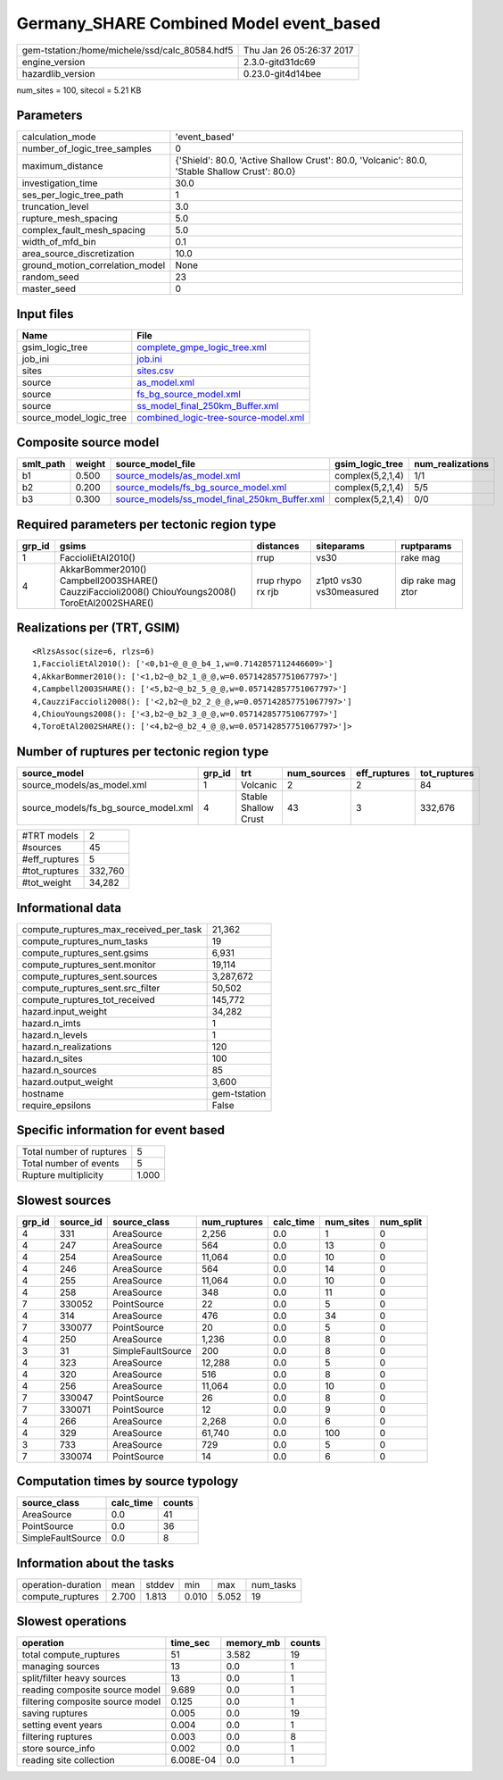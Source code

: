 Germany_SHARE Combined Model event_based
========================================

============================================== ========================
gem-tstation:/home/michele/ssd/calc_80584.hdf5 Thu Jan 26 05:26:37 2017
engine_version                                 2.3.0-gitd31dc69        
hazardlib_version                              0.23.0-git4d14bee       
============================================== ========================

num_sites = 100, sitecol = 5.21 KB

Parameters
----------
=============================== ==============================================================================================
calculation_mode                'event_based'                                                                                 
number_of_logic_tree_samples    0                                                                                             
maximum_distance                {'Shield': 80.0, 'Active Shallow Crust': 80.0, 'Volcanic': 80.0, 'Stable Shallow Crust': 80.0}
investigation_time              30.0                                                                                          
ses_per_logic_tree_path         1                                                                                             
truncation_level                3.0                                                                                           
rupture_mesh_spacing            5.0                                                                                           
complex_fault_mesh_spacing      5.0                                                                                           
width_of_mfd_bin                0.1                                                                                           
area_source_discretization      10.0                                                                                          
ground_motion_correlation_model None                                                                                          
random_seed                     23                                                                                            
master_seed                     0                                                                                             
=============================== ==============================================================================================

Input files
-----------
======================= ==============================================================================
Name                    File                                                                          
======================= ==============================================================================
gsim_logic_tree         `complete_gmpe_logic_tree.xml <complete_gmpe_logic_tree.xml>`_                
job_ini                 `job.ini <job.ini>`_                                                          
sites                   `sites.csv <sites.csv>`_                                                      
source                  `as_model.xml <as_model.xml>`_                                                
source                  `fs_bg_source_model.xml <fs_bg_source_model.xml>`_                            
source                  `ss_model_final_250km_Buffer.xml <ss_model_final_250km_Buffer.xml>`_          
source_model_logic_tree `combined_logic-tree-source-model.xml <combined_logic-tree-source-model.xml>`_
======================= ==============================================================================

Composite source model
----------------------
========= ====== ================================================================================================ ================ ================
smlt_path weight source_model_file                                                                                gsim_logic_tree  num_realizations
========= ====== ================================================================================================ ================ ================
b1        0.500  `source_models/as_model.xml <source_models/as_model.xml>`_                                       complex(5,2,1,4) 1/1             
b2        0.200  `source_models/fs_bg_source_model.xml <source_models/fs_bg_source_model.xml>`_                   complex(5,2,1,4) 5/5             
b3        0.300  `source_models/ss_model_final_250km_Buffer.xml <source_models/ss_model_final_250km_Buffer.xml>`_ complex(5,2,1,4) 0/0             
========= ====== ================================================================================================ ================ ================

Required parameters per tectonic region type
--------------------------------------------
====== ================================================================================================ ================= ======================= =================
grp_id gsims                                                                                            distances         siteparams              ruptparams       
====== ================================================================================================ ================= ======================= =================
1      FaccioliEtAl2010()                                                                               rrup              vs30                    rake mag         
4      AkkarBommer2010() Campbell2003SHARE() CauzziFaccioli2008() ChiouYoungs2008() ToroEtAl2002SHARE() rrup rhypo rx rjb z1pt0 vs30 vs30measured dip rake mag ztor
====== ================================================================================================ ================= ======================= =================

Realizations per (TRT, GSIM)
----------------------------

::

  <RlzsAssoc(size=6, rlzs=6)
  1,FaccioliEtAl2010(): ['<0,b1~@_@_@_b4_1,w=0.7142857112446609>']
  4,AkkarBommer2010(): ['<1,b2~@_b2_1_@_@,w=0.057142857751067797>']
  4,Campbell2003SHARE(): ['<5,b2~@_b2_5_@_@,w=0.057142857751067797>']
  4,CauzziFaccioli2008(): ['<2,b2~@_b2_2_@_@,w=0.057142857751067797>']
  4,ChiouYoungs2008(): ['<3,b2~@_b2_3_@_@,w=0.057142857751067797>']
  4,ToroEtAl2002SHARE(): ['<4,b2~@_b2_4_@_@,w=0.057142857751067797>']>

Number of ruptures per tectonic region type
-------------------------------------------
==================================== ====== ==================== =========== ============ ============
source_model                         grp_id trt                  num_sources eff_ruptures tot_ruptures
==================================== ====== ==================== =========== ============ ============
source_models/as_model.xml           1      Volcanic             2           2            84          
source_models/fs_bg_source_model.xml 4      Stable Shallow Crust 43          3            332,676     
==================================== ====== ==================== =========== ============ ============

============= =======
#TRT models   2      
#sources      45     
#eff_ruptures 5      
#tot_ruptures 332,760
#tot_weight   34,282 
============= =======

Informational data
------------------
========================================= ============
compute_ruptures_max_received_per_task    21,362      
compute_ruptures_num_tasks                19          
compute_ruptures_sent.gsims               6,931       
compute_ruptures_sent.monitor             19,114      
compute_ruptures_sent.sources             3,287,672   
compute_ruptures_sent.src_filter          50,502      
compute_ruptures_tot_received             145,772     
hazard.input_weight                       34,282      
hazard.n_imts                             1           
hazard.n_levels                           1           
hazard.n_realizations                     120         
hazard.n_sites                            100         
hazard.n_sources                          85          
hazard.output_weight                      3,600       
hostname                                  gem-tstation
require_epsilons                          False       
========================================= ============

Specific information for event based
------------------------------------
======================== =====
Total number of ruptures 5    
Total number of events   5    
Rupture multiplicity     1.000
======================== =====

Slowest sources
---------------
====== ========= ================= ============ ========= ========= =========
grp_id source_id source_class      num_ruptures calc_time num_sites num_split
====== ========= ================= ============ ========= ========= =========
4      331       AreaSource        2,256        0.0       1         0        
4      247       AreaSource        564          0.0       13        0        
4      254       AreaSource        11,064       0.0       10        0        
4      246       AreaSource        564          0.0       14        0        
4      255       AreaSource        11,064       0.0       10        0        
4      258       AreaSource        348          0.0       11        0        
7      330052    PointSource       22           0.0       5         0        
4      314       AreaSource        476          0.0       34        0        
7      330077    PointSource       20           0.0       5         0        
4      250       AreaSource        1,236        0.0       8         0        
3      31        SimpleFaultSource 200          0.0       8         0        
4      323       AreaSource        12,288       0.0       5         0        
4      320       AreaSource        516          0.0       8         0        
4      256       AreaSource        11,064       0.0       10        0        
7      330047    PointSource       26           0.0       8         0        
7      330071    PointSource       12           0.0       9         0        
4      266       AreaSource        2,268        0.0       6         0        
4      329       AreaSource        61,740       0.0       100       0        
3      733       AreaSource        729          0.0       5         0        
7      330074    PointSource       14           0.0       6         0        
====== ========= ================= ============ ========= ========= =========

Computation times by source typology
------------------------------------
================= ========= ======
source_class      calc_time counts
================= ========= ======
AreaSource        0.0       41    
PointSource       0.0       36    
SimpleFaultSource 0.0       8     
================= ========= ======

Information about the tasks
---------------------------
================== ===== ====== ===== ===== =========
operation-duration mean  stddev min   max   num_tasks
compute_ruptures   2.700 1.813  0.010 5.052 19       
================== ===== ====== ===== ===== =========

Slowest operations
------------------
================================ ========= ========= ======
operation                        time_sec  memory_mb counts
================================ ========= ========= ======
total compute_ruptures           51        3.582     19    
managing sources                 13        0.0       1     
split/filter heavy sources       13        0.0       1     
reading composite source model   9.689     0.0       1     
filtering composite source model 0.125     0.0       1     
saving ruptures                  0.005     0.0       19    
setting event years              0.004     0.0       1     
filtering ruptures               0.003     0.0       8     
store source_info                0.002     0.0       1     
reading site collection          6.008E-04 0.0       1     
================================ ========= ========= ======